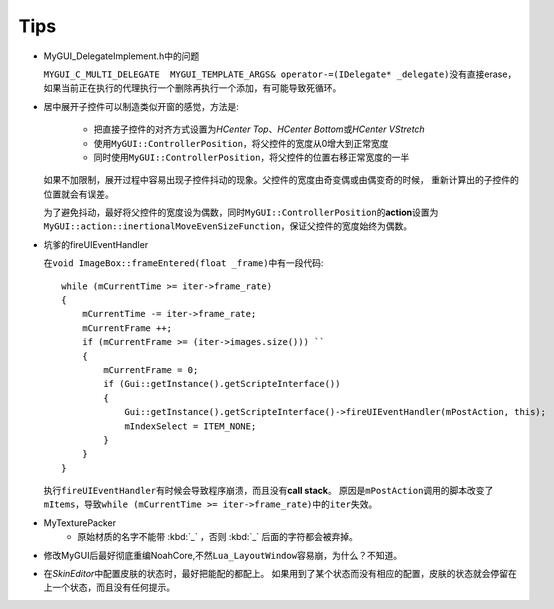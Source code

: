 ====
Tips
====

* MyGUI_DelegateImplement.h中的问题

  ``MYGUI_C_MULTI_DELEGATE  MYGUI_TEMPLATE_ARGS& operator-=(IDelegate* _delegate)``\ 
  没有直接erase，如果当前正在执行的代理执行一个删除再执行一个添加，有可能导致死循环。

* 居中展开子控件可以制造类似开窗的感觉，方法是:

    * 把直接子控件的对齐方式设置为\ *HCenter Top*\ 、\ *HCenter Bottom*\ 或\ *HCenter VStretch*
    * 使用\ ``MyGUI::ControllerPosition``\ ，将父控件的宽度从0增大到正常宽度
    * 同时使用\ ``MyGUI::ControllerPosition``\ ，将父控件的位置右移正常宽度的一半

  如果不加限制，展开过程中容易出现子控件抖动的现象。父控件的宽度由奇变偶或由偶变奇的时候，
  重新计算出的子控件的位置就会有误差。

  为了避免抖动，最好将父控件的宽度设为偶数，同时\ ``MyGUI::ControllerPosition``\ 的\ **action**\ 设置为\ ``MyGUI::action::inertionalMoveEvenSizeFunction``\ ，保证父控件的宽度始终为偶数。

* 坑爹的fireUIEventHandler

  在\ ``void ImageBox::frameEntered(float _frame)``\ 中有一段代码::

    while (mCurrentTime >= iter->frame_rate)
    {
        mCurrentTime -= iter->frame_rate;
        mCurrentFrame ++;
        if (mCurrentFrame >= (iter->images.size())) ``
        {
            mCurrentFrame = 0;
            if (Gui::getInstance().getScripteInterface())
            {
                Gui::getInstance().getScripteInterface()->fireUIEventHandler(mPostAction, this);
                mIndexSelect = ITEM_NONE;
            }
        }
    }

  执行\ ``fireUIEventHandler``\ 有时候会导致程序崩溃，而且没有\ **call stack**\ 。
  原因是\ ``mPostAction``\ 调用的脚本改变了\ ``mItems``\ ，导致\ 
  ``while (mCurrentTime >= iter->frame_rate)``\ 中的\ ``iter``\ 失效。

* MyTexturePacker
    * 原始材质的名字不能带 :kbd:`_` ，否则 :kbd:`_` 后面的字符都会被弃掉。
  
* 修改MyGUI后最好彻底重编NoahCore,不然\ ``Lua_LayoutWindow``\ 容易崩，为什么？不知道。

* 在\ *SkinEditor*\ 中配置皮肤的状态时，最好把能配的都配上。
  如果用到了某个状态而没有相应的配置，皮肤的状态就会停留在上一个状态，而且没有任何提示。